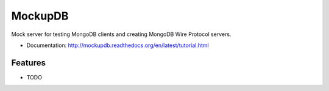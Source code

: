 ========
MockupDB
========

.. image:: https://img.shields.io/pypi/v/mongo-mockup-db.svg
        :target: https://pypi.python.org/pypi/mongo-mockup-db


Mock server for testing MongoDB clients and creating MongoDB Wire Protocol
servers.

* Documentation: http://mockupdb.readthedocs.org/en/latest/tutorial.html

Features
--------

* TODO

